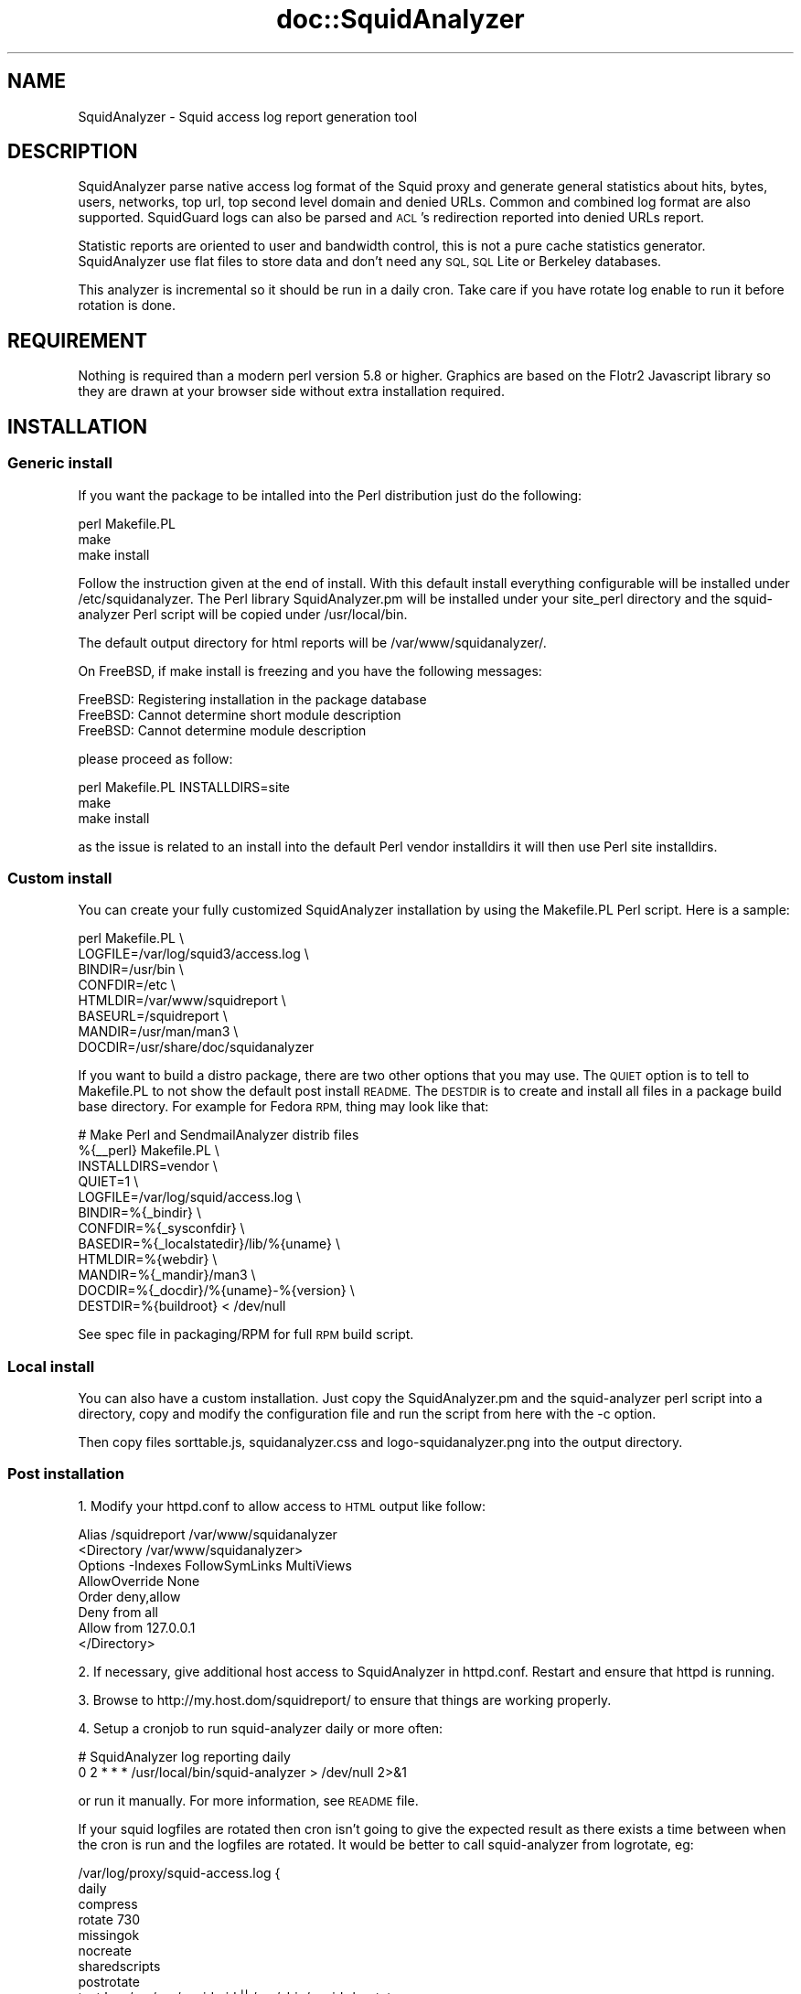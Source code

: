 .\" Automatically generated by Pod::Man 4.14 (Pod::Simple 3.40)
.\"
.\" Standard preamble:
.\" ========================================================================
.de Sp \" Vertical space (when we can't use .PP)
.if t .sp .5v
.if n .sp
..
.de Vb \" Begin verbatim text
.ft CW
.nf
.ne \\$1
..
.de Ve \" End verbatim text
.ft R
.fi
..
.\" Set up some character translations and predefined strings.  \*(-- will
.\" give an unbreakable dash, \*(PI will give pi, \*(L" will give a left
.\" double quote, and \*(R" will give a right double quote.  \*(C+ will
.\" give a nicer C++.  Capital omega is used to do unbreakable dashes and
.\" therefore won't be available.  \*(C` and \*(C' expand to `' in nroff,
.\" nothing in troff, for use with C<>.
.tr \(*W-
.ds C+ C\v'-.1v'\h'-1p'\s-2+\h'-1p'+\s0\v'.1v'\h'-1p'
.ie n \{\
.    ds -- \(*W-
.    ds PI pi
.    if (\n(.H=4u)&(1m=24u) .ds -- \(*W\h'-12u'\(*W\h'-12u'-\" diablo 10 pitch
.    if (\n(.H=4u)&(1m=20u) .ds -- \(*W\h'-12u'\(*W\h'-8u'-\"  diablo 12 pitch
.    ds L" ""
.    ds R" ""
.    ds C` ""
.    ds C' ""
'br\}
.el\{\
.    ds -- \|\(em\|
.    ds PI \(*p
.    ds L" ``
.    ds R" ''
.    ds C`
.    ds C'
'br\}
.\"
.\" Escape single quotes in literal strings from groff's Unicode transform.
.ie \n(.g .ds Aq \(aq
.el       .ds Aq '
.\"
.\" If the F register is >0, we'll generate index entries on stderr for
.\" titles (.TH), headers (.SH), subsections (.SS), items (.Ip), and index
.\" entries marked with X<> in POD.  Of course, you'll have to process the
.\" output yourself in some meaningful fashion.
.\"
.\" Avoid warning from groff about undefined register 'F'.
.de IX
..
.nr rF 0
.if \n(.g .if rF .nr rF 1
.if (\n(rF:(\n(.g==0)) \{\
.    if \nF \{\
.        de IX
.        tm Index:\\$1\t\\n%\t"\\$2"
..
.        if !\nF==2 \{\
.            nr % 0
.            nr F 2
.        \}
.    \}
.\}
.rr rF
.\" ========================================================================
.\"
.IX Title "doc::SquidAnalyzer 3"
.TH doc::SquidAnalyzer 3 "2016-01-03" "perl v5.32.1" "User Contributed Perl Documentation"
.\" For nroff, turn off justification.  Always turn off hyphenation; it makes
.\" way too many mistakes in technical documents.
.if n .ad l
.nh
.SH "NAME"
SquidAnalyzer \- Squid access log report generation tool
.SH "DESCRIPTION"
.IX Header "DESCRIPTION"
SquidAnalyzer parse native access log format of the Squid proxy and
generate general statistics about hits, bytes, users, networks, top
url, top second level domain and denied URLs. Common and combined
log format are also supported. SquidGuard logs can also be parsed
and \s-1ACL\s0's redirection reported into denied URLs report.
.PP
Statistic reports are oriented to user and bandwidth control, this
is not a pure cache statistics generator. SquidAnalyzer use flat
files to store data and don't need any \s-1SQL, SQL\s0 Lite or Berkeley
databases.
.PP
This analyzer is incremental so it should be run in a daily cron.
Take care if you have rotate log enable to run it before rotation
is done.
.SH "REQUIREMENT"
.IX Header "REQUIREMENT"
Nothing is required than a modern perl version 5.8 or higher. Graphics
are based on the Flotr2 Javascript library so they are drawn at your
browser side without extra installation required.
.SH "INSTALLATION"
.IX Header "INSTALLATION"
.SS "Generic install"
.IX Subsection "Generic install"
If you want the package to be intalled into the Perl distribution just
do the following:
.PP
.Vb 3
\&    perl Makefile.PL
\&    make
\&    make install
.Ve
.PP
Follow the instruction given at the end of install. With this default install
everything configurable will be installed under /etc/squidanalyzer. The Perl
library SquidAnalyzer.pm will be installed under your site_perl directory and
the squid-analyzer Perl script will be copied under /usr/local/bin.
.PP
The default output directory for html reports will be /var/www/squidanalyzer/.
.PP
On FreeBSD, if make install is freezing and you have the following messages:
.PP
.Vb 3
\&        FreeBSD: Registering installation in the package database
\&        FreeBSD: Cannot determine short module description
\&        FreeBSD: Cannot determine module description
.Ve
.PP
please proceed as follow:
.PP
.Vb 3
\&        perl Makefile.PL INSTALLDIRS=site
\&        make
\&        make install
.Ve
.PP
as the issue is related to an install into the default Perl vendor installdirs
it will then use Perl site installdirs.
.SS "Custom install"
.IX Subsection "Custom install"
You can create your fully customized SquidAnalyzer installation by using the
Makefile.PL Perl script. Here is a sample:
.PP
.Vb 8
\&        perl Makefile.PL \e
\&                LOGFILE=/var/log/squid3/access.log \e
\&                BINDIR=/usr/bin \e
\&                CONFDIR=/etc \e
\&                HTMLDIR=/var/www/squidreport \e
\&                BASEURL=/squidreport \e
\&                MANDIR=/usr/man/man3 \e
\&                DOCDIR=/usr/share/doc/squidanalyzer
.Ve
.PP
If you want to build a distro package, there are two other options that you may use. The \s-1QUIET\s0 option is to tell to Makefile.PL to not show the default post install \s-1README.\s0 The \s-1DESTDIR\s0 is to create and install all files in a package build base directory. For example for Fedora \s-1RPM,\s0 thing may look like that:
.PP
.Vb 12
\&        # Make Perl and SendmailAnalyzer distrib files
\&        %{_\|_perl} Makefile.PL \e
\&            INSTALLDIRS=vendor \e
\&            QUIET=1 \e
\&            LOGFILE=/var/log/squid/access.log \e
\&            BINDIR=%{_bindir} \e
\&            CONFDIR=%{_sysconfdir} \e
\&            BASEDIR=%{_localstatedir}/lib/%{uname} \e
\&            HTMLDIR=%{webdir} \e
\&            MANDIR=%{_mandir}/man3 \e
\&            DOCDIR=%{_docdir}/%{uname}\-%{version} \e
\&            DESTDIR=%{buildroot} < /dev/null
.Ve
.PP
See spec file in packaging/RPM for full \s-1RPM\s0 build script.
.SS "Local install"
.IX Subsection "Local install"
You can also have a custom installation. Just copy the SquidAnalyzer.pm and the
squid-analyzer perl script into a directory, copy and modify the configuration
file and run the script from here with the \-c option.
.PP
Then copy files sorttable.js, squidanalyzer.css and logo\-squidanalyzer.png into
the output directory.
.SS "Post installation"
.IX Subsection "Post installation"
1. Modify your httpd.conf to allow access to \s-1HTML\s0 output like follow:
.PP
.Vb 8
\&        Alias /squidreport /var/www/squidanalyzer
\&        <Directory /var/www/squidanalyzer>
\&            Options \-Indexes FollowSymLinks MultiViews
\&            AllowOverride None
\&            Order deny,allow
\&            Deny from all
\&            Allow from 127.0.0.1
\&        </Directory>
.Ve
.PP
2. If necessary, give additional host access to SquidAnalyzer in httpd.conf.
Restart and ensure that httpd is running.
.PP
3. Browse to http://my.host.dom/squidreport/ to ensure that things are working
properly.
.PP
4. Setup a cronjob to run squid-analyzer daily or more often:
.PP
.Vb 2
\&        # SquidAnalyzer log reporting daily
\&        0 2 * * * /usr/local/bin/squid\-analyzer > /dev/null 2>&1
.Ve
.PP
or run it manually. For more information, see \s-1README\s0 file.
.PP
If your squid logfiles are rotated then cron isn't going to give the expected
result as there exists a time between when the cron is run and the logfiles
are rotated. It would be better to call squid-analyzer from logrotate, eg:
.PP
.Vb 12
\&        /var/log/proxy/squid\-access.log {
\&            daily
\&            compress
\&            rotate 730
\&            missingok
\&            nocreate
\&            sharedscripts
\&            postrotate
\&                test ! \-e /var/run/squid.pid || /usr/sbin/squid \-k rotate
\&                /usr/bin/squid\-analyzer \-d \-l /var/log/proxy/squid\-access.log.1
\&            endscript
\&        }
.Ve
.PP
You can also use network name instead of network ip addresses by using the
network-aliases file. Also if you don't have authentication enable and
want to replace client ip addresses by some know user or computer you
can use the user-aliases file to do so.
.PP
See the file squidanalyzer.conf to customized your output statistics and
match your network and file system configuration.
.SH "USAGE"
.IX Header "USAGE"
SquidAnalyzer can be run manually or by cron job using the squid-analyzer Perl
script. Here are authorized usage:
.PP
Usage: squid-analyzer [ \-c squidanalyzer.conf ] [logfile(s)]
.PP
.Vb 10
\&    \-c | \-\-configfile filename : path to the SquidAnalyzer configuration file.
\&                                 By default: /etc/squidanalyzer/squidanalyzer.conf
\&    \-b | \-\-build_date date     : set the date to be rebuilt, format: yyyy\-mm\-dd
\&                                 or yyyy\-mm or yyyy. Used with \-r or \-\-rebuild.
\&    \-d | \-\-debug               : show debug informations.
\&    \-h | \-\-help                : show this message and exit.
\&    \-j | \-\-jobs number         : number of jobs to run at same time. Default is 1,
\&                                 run as single process.
\&    \-p | \-\-preserve number     : used to set the statistic obsolescence in
\&                                 number of month. Older stats will be removed.
\&    \-P | \-\-pid_dir directory   : set directory where pid file will be stored.
\&                                 Default /tmp/
\&    \-r | \-\-rebuild             : use this option to rebuild all html and graphs
\&                                 output from all data files.
\&    \-t, \-\-timezone +/\-HH       : set number of hours from GMT of the timezone.
\&                                 Use this to adjust date/time of SquidAnalyzer
\&                                 output when it is run on a different timezone
\&                                 than the squid server.
\&    \-v | version               : show version and exit.
\&    \-\-no\-year\-stat             : disable years statistics, reports will start
\&                                 from month level only.
\&    \-\-no\-week\-stat             : disable weekly statistics.
.Ve
.PP
Log files to parse can be given as command line arguments or as a comma separated
list of file for the LogFile configuration directive. By default SquidAnalyer will
use file: /var/log/squid/access.log
.PP
There is special options like \-\-rebuild that force SquidAnalyzer to rebuild all
\&\s-1HTML\s0 reports, useful after an new feature or a bug fix. If you want to limit the
rebuild to a single day, a single month or year, you can use the \-\-build_date
option by specifying the date part to rebuild, format: yyyy-mm-dd, yyyy-mm or yyyy.
.PP
The \-\-preserve option should be used if you want to rotate your statistics and
data. The value is the number of months to keep, older reports and data will be
removed from the filesystem. Useful to preserve space, for example:
.PP
.Vb 1
\&        squid\-analyzer \-p 6 \-c /etc/squidanalyzer/squidanalyzer.conf
.Ve
.PP
will only preserve six month of statistics from the last run of squidanalyzer.
.PP
If you have a SquidGuard log you can add it to the list of file to be parsed,
either in the LogFile configuration directive log list, either at command line:
.PP
.Vb 1
\&        squid\-analyzer /var/log/squid3/access.log /var/log/squid/SquidGuard.log
.Ve
.PP
SquidAnalyzer will automatically detect the log format and report SquidGuard
\&\s-1ACL\s0's redirection to the Denied Urls report.
.SH "MULTIPROCESS"
.IX Header "MULTIPROCESS"
If you have huges squid access.log you will be interested by using multiprocess
with SquidAnalyzer. Using the \-j or \-\-jobs command line option you can force
SquidAnalyzer to use as many cores/cpus as wanted.
.PP
.Vb 1
\&        squid\-analyzer \-j 8 \-l /var/log/squid3/huge_access.log
.Ve
.PP
Here SquidAnalyzer will use 8 cpus to parse the file and compute all statistics
reports. It will also use much more memory at the same time.
.SH "LOGFORMAT"
.IX Header "LOGFORMAT"
SquidAnalyzer supports the following predefined log format:
.PP
.Vb 3
\&    logformat squid %ts.%03tu %6tr %>a %Ss/%03>Hs %<st %rm %ru %un %Sh/%<A %mt
\&    logformat common %>a %ui %un [%tl] "%rm %ru HTTP/%rv" %>Hs %<st %Ss:%Sh
\&    logformat combined %>a %ui %un [%tl] "%rm %ru HTTP/%rv" %>Hs %<st "%{Referer}>h" "%{User\-Agent}>h" %Ss:%Sh
.Ve
.PP
The common and combined log format can have one more field to add mime-type
report like with the native squid log format:
.PP
.Vb 2
\&    logformat common %>a %ui %un [%tl] "%rm %ru HTTP/%rv" %>Hs %<st %Ss:%Sh %mt
\&    logformat combined %>a %ui %un [%tl] "%rm %ru HTTP/%rv" %>Hs %<st "%{Referer}>h" "%{User\-Agent}>h" %Ss:%Sh %mt
.Ve
.PP
Those are the default format used by squid, you can switch to any of the three
log format by giving the name at end of the access_log directive:
.PP
.Vb 1
\&        access_log /var/log/squid3/access.log squid
.Ve
.PP
or
.PP
.Vb 1
\&        access_log /var/log/squid3/access.log common
.Ve
.SH "CONFIGURATION"
.IX Header "CONFIGURATION"
Unless previous version customization of SquidAnalyzer is now
done by a single configuration file squidanalyzer.conf.
.PP
Here follow the configuration directives used by Squid Analyzer.
.IP "Output output_directory" 4
.IX Item "Output output_directory"
Where SquidAnalyzer should dump all \s-1HTML,\s0 data and images files.
You should give a path that can be read by a Web browser.
.IP "WebUrl" 4
.IX Item "WebUrl"
The \s-1URL\s0 of the SquidAnalyzer javascript, \s-1HTML\s0 and images files.
Default: /squidreport
.IP "CustomHeader" 4
.IX Item "CustomHeader"
This directive allow you to replace the SquidAnalyze logo by your custom
logo. The default value is defined as follow:
.Sp
.Vb 3
\&        <a href="$self\->{WebUrl}">
\&        <img src="$self\->{WebUrl}images/logo\-squidanalyzer.png" title="SquidAnalyzer $VERSION" border="0">
\&        </a> SquidAnalyzer
.Ve
.Sp
Feel free to define your own header but take care to not break current design.
For example:
.Sp
.Vb 2
\&        CustomHeader   <a href="http://my.isp.dom/"><img src="http://my.isp.dom/logo.png" title="My ISP link" border="0" width="100" height="110"></a> My ISP Company
\&                                                                                           126,1         Bas
.Ve
.IP "LogFile squid_access_log_file" 4
.IX Item "LogFile squid_access_log_file"
Set the path to the Squid log file. This can be a comma separated list of files
to process several files at the same time. If the files comes from differents
Squid servers, they will be merges in a single reports. You can also add to the
list a SquidGuard log file, SquidAnalyzer will atomatically detect the format.
.IP "UseClientDNSName        0" 4
.IX Item "UseClientDNSName 0"
If you want to use \s-1DNS\s0 name instead of client Ip address as username enable
this directive. When you don't have authentication, the username is set to
the client ip address, this allow you to use the \s-1DNS\s0 name instead.
Note that you must have a working \s-1DNS\s0 resolution and that it can really slow
down the generation of reports.
.IP "DNSLookupTimeout        0.0001" 4
.IX Item "DNSLookupTimeout 0.0001"
If you have enabled UseClientDNSName and have lot of ip addresses that do not
resolve you may want to increase the \s-1DNS\s0 lookup timeout. By default SquidAnalyzer
will stop to lookup a \s-1DNS\s0 name after 0.0001 second (100 ms).
.IP "NetworkAlias network\-aliases_file" 4
.IX Item "NetworkAlias network-aliases_file"
Set path to the file containing network alias name. Network are
show as Ip addresses so if you want to display name instead
create a file with this format:
.Sp
.Vb 1
\&    LOCATION_NAME IP_NETWORK_ADDRESS
.Ve
.Sp
Separator must be a tabulation.
.Sp
You can use regex to match and group some network addresses. See
network-aliases file for examples.
.IP "UserAlias user\-aliases_file" 4
.IX Item "UserAlias user-aliases_file"
Set path to the file containing user alias name. If you don't have
auth_proxy enable users are seen as ip addresses. So if you want to
show username or computer name instead, create a file with this format:
.Sp
.Vb 1
\&    FULL_USERNAME IP_ADDRESS
.Ve
.Sp
If you have auth_proxy enable but want to replace login name by full
user name for example, create a file with this format:
.Sp
.Vb 1
\&    FULL_USERNAME LOGIN_NAME
.Ve
.Sp
Separator for both must be a tabulation.
.Sp
You can use regex to match and group some user login or ip addresses. See
user-aliases file for examples.
.Sp
You can also replace default ip address by his \s-1DNS\s0 name by enabling
directive 'UseClientDNSName'.
.IP "AnonymizeLogin  0" 4
.IX Item "AnonymizeLogin 0"
Set this to 1 if you want to anonymize all user login. The username
will be replaced by an unique id that change at each squid-analyzer
run. Default disable.
.IP "OrderNetwork bytes|hits|duration" 4
.IX Item "OrderNetwork bytes|hits|duration"
.PD 0
.IP "OrderUser bytes|hits|duration" 4
.IX Item "OrderUser bytes|hits|duration"
.IP "OrderUrl bytes|hits|duration" 4
.IX Item "OrderUrl bytes|hits|duration"
.PD
Used to set how SquidAnalyzer sort Network, User and User detailed Urls
reports screen. Value can be: bytes, hits or duration. Default is bytes.
Note that OrderUrl is limited to User detailed Urls reports and does not
apply to Top Url and Top domain report where there is three reports each
already ordered.
.IP "OrderMime bytes|hits" 4
.IX Item "OrderMime bytes|hits"
Used to set how SquidAnalyzer sort Mime types report screen
Value can be: bytes or hits. Default is bytes.
.IP "UrlReport 0|1" 4
.IX Item "UrlReport 0|1"
Should SquidAnalyzer display user url details. This will show all
\&\s-1URL\s0 read by user. Take care to have enougth space disk for large
user. Default is 0, no url detail report.
.IP "UserReport 0|1" 4
.IX Item "UserReport 0|1"
Should SquidAnalyzer display user details. This will show statistics
about user. Default is 1, show user detail report. Disable it to be
able to remove any user related reports, statistics about \s-1URL\s0 and domains
will remain.
.IP "UrlHitsOnly 0|1" 4
.IX Item "UrlHitsOnly 0|1"
Enable this directive if you don't want the tree Top \s-1URL\s0 and Domain tables.
You will just have the table of Url/Domain ordered per hits then you can still
sort the URL/Domain order by clicking on each column. This is useful when you
have set a high value to TopNumber.
.IP "QuietMode 0|1" 4
.IX Item "QuietMode 0|1"
Run in quiet mode for batch processing or print debug information.
Default is 0, verbose mode.
.IP "CostPrice price/Mb" 4
.IX Item "CostPrice price/Mb"
Used to set a cost of the bandwith per Mb. If you want to generate
invoice per Mb for bandwith traffic this can help you. Value 0 mean
no cost, this is the default value, the \*(L"Cost\*(R" column is not displayed
.IP "Currency currency_abreviation" 4
.IX Item "Currency currency_abreviation"
Used to set the currency of the bandwith cost. Preferably the html
special character. Default is &euro;
.IP "TopNumber number" 4
.IX Item "TopNumber number"
Used to set the number of top url and second level domain to show.
Default is top 100.
.IP "TopUrlUser Use this directive to show the top N users that look at an \s-1URL\s0 or a domain. Set it to 0 to disable this feature. Default is top 10." 4
.IX Item "TopUrlUser Use this directive to show the top N users that look at an URL or a domain. Set it to 0 to disable this feature. Default is top 10."
.PD 0
.IP "Exclude exclusion_file" 4
.IX Item "Exclude exclusion_file"
.PD
Used to set client ip addresses, network addresses, auth login or
uri to exclude from report.
.Sp
You can define one by line exclusion by specifying first the type of the
exclusion (\s-1USER, CLIENT\s0 or \s-1URI\s0) and a space separated list of valid regex.
.Sp
You can also use the \s-1NETWORK\s0 type to define network address with netmask
using the \s-1CIDR\s0 notation: xxx.xxx.xxx.xxx/n
.Sp
See example bellow:
.Sp
.Vb 7
\&        NETWORK        192.168.1.0/24 10.10.0.0/16
\&        CLIENT         192\e.168\e.1\e.2 
\&        CLIENT         10\e.169\e.1\e.\ed+ 192\e.168\e.10\e..*
\&        USER           myloginstr
\&        USER           guestlogin\ed+ guestdemo
\&        URI            http:\e/\e/myinternetdomain.dom.*
\&        URI            .*\e.webmail\e.com\e/.*\e/login\e.php.*
.Ve
.Sp
you can have multiple line of the same exclusion type.
.IP "Include inclusion_file" 4
.IX Item "Include inclusion_file"
Used to set client ip addresses, network addresses or auth login
to include into the report. All others will not be included. It
works as the opposite of the Include parameter.
.Sp
You can define one by line inclusion by specifying first the type of the
inclusion (\s-1USER\s0 or \s-1CLIENT\s0) and a space separated list of valid regex.
.Sp
You can also use the \s-1NETWORK\s0 type to define network address with netmask
using the \s-1CIDR\s0 notation: xxx.xxx.xxx.xxx/n
.Sp
See example bellow:
.Sp
.Vb 7
\&        NETWORK        192.168.1.0/24 10.10.0.0/16
\&        CLIENT         192\e.168\e.1\e.2 
\&        CLIENT         10\e.169\e.1\e.\ed+ 192\e.168\e.10\e..*
\&        USER           myloginstr
\&        USER           guestlogin\ed+ guestdemo
\&        URI            http:\e/\e/myinternetdomain.dom.*
\&        URI            .*\e.webmail\e.com\e/.*\e/login\e.php.*
.Ve
.Sp
you can have multiple line of the same inclusion type.
.IP "ExcludedMethods" 4
.IX Item "ExcludedMethods"
This directive allow exclusion of some unwanted methods in report statistics
like \s-1HEAD, POST, CONNECT,\s0 etc. Can be a comma separated list of methods.
.IP "ExcludedMimes" 4
.IX Item "ExcludedMimes"
This directive allow exclusion of some unwanted mimetypes in report statistics
like text/html, text/plain, or more generally text/*, etc. Can be a comma
separated list of perl regular expression. Ex:
.Sp
.Vb 1
\&        ExcludedMimes   text/.*,image/.*
.Ve
.IP "Lang" 4
.IX Item "Lang"
Used to set the translation file to be used. Value must be set to
a file containing all string translated. See the lang directory
for translation files. Default is defined internally in English.
.IP "ExcludedCodes" 4
.IX Item "ExcludedCodes"
This directive allow exclusion of some unwanted codes in report statistics
like \s-1TCP_DENIED/403\s0 which are generated when a user accesses a page the first
time without authentication. Can be a comma separated list of methods.
Default is none, all codes will be parsed.
.IP "DateFormat" 4
.IX Item "DateFormat"
Date format used to display date (year = \f(CW%y\fR, month = \f(CW%m\fR and day = \f(CW%d\fR)
You can also use \f(CW%M\fR to replace month by its 3 letters abbreviation.
Default: \f(CW%y\fR\-%m\-%d
.IP "SiblingHit" 4
.IX Item "SiblingHit"
Adds peer cache hit (\s-1CD_SIBLING_HIT\s0) to be taken has local cache hit.
Enabled by default, you must disabled it if you don't want to report
peer cache hit onto your stats.
.IP "TransfertUnit" 4
.IX Item "TransfertUnit"
Allow to change the default unit used to display transfert size. Default
is \s-1BYTES,\s0 other possible values are \s-1KB, MB\s0 and \s-1GB.\s0
.IP "MinPie" 4
.IX Item "MinPie"
Minimum percentage of data in pie's graphs to not be placed in the others
item. Lower values will be summarized into the others item.
.IP "Locale" 4
.IX Item "Locale"
Set this to your locale to display generated date in your language. Default
is to use the current locale of the system. If you want date in German for
example, set it to de_DE.
.Sp
.Vb 1
\&        Rapport genere le mardi 11 decembre 2012, 15:13:09 (UTC+0100).
.Ve
.Sp
with a Locale set to fr_FR.
.IP "MaxFormatError" 4
.IX Item "MaxFormatError"
When SquidAnalyzer find a corrupted line in his data file, it exit immedialtly.
You can force him to wait for a certain amount of errors before exiting. Of
course you might want to remove the corrupted line before the next run. This
can be useful if you have special characters in some fields like mime type.
.IP "TimeZone" 4
.IX Item "TimeZone"
Set timezone to use when SquidAnalyzer is used in a different server than
the one running squid and there is a different timezone between these two
machines. The value must follow format: +/\-HH. Default is to use local time.
For example:
.Sp
.Vb 1
\&        TimeZone        +01
.Ve
.Sp
for a log file generated on zone Europe/Paris with \s-1UTC+0100\s0 and parsed on a
computer with different timezone.
.SH "SUPPORT"
.IX Header "SUPPORT"
.SS "Release annoucement"
.IX Subsection "Release annoucement"
Please follow us on twitter to receive release annoucement and latest news : https://twitter.com/SquidAnalyzer
.SS "Bugs and Feature requests"
.IX Subsection "Bugs and Feature requests"
Please report any bugs, patches, discussion and feature request using tools on the git repository at
https://github.com/darold/squidanalyzer.
.SS "How to contribute ?"
.IX Subsection "How to contribute ?"
Any contribution to build a better tool is welcome, you just have to send me your ideas, features request or
patches using the tools on the git repository at https://github.com/darold/squidanalyzer
.PP
You can also support the developper by donate some contribution by clicking on the \*(L"Donate\*(R" button on the
SquidAnalyzer web site at http://squidanalyzer.darold.net/
.SH "AUTHOR"
.IX Header "AUTHOR"
Gilles \s-1DAROLD\s0 <gilles@darold.net>
.SH "COPYRIGHT"
.IX Header "COPYRIGHT"
Copyright (c) 2001\-2016 Gilles \s-1DAROLD\s0
.PP
This package is free software and published under the \s-1GPL\s0 v3 or above
license.
